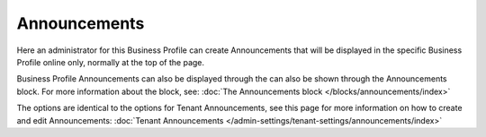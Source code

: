 Announcements
===========================================

Here an administrator for this Business Profile can create Announcements that will be displayed in the specific Business Profile online only, normally at the top of the page. 

Business Profile Announcements can also be displayed through the can also be shown through the Announcements block. For more information about the block, see: :doc:`The Announcements block </blocks/announcements/index>`

The options are identical to the options for Tenant Announcements, see this page for more information on how to create and edit Announcements: :doc:`Tenant Announcements </admin-settings/tenant-settings/announcements/index>`

